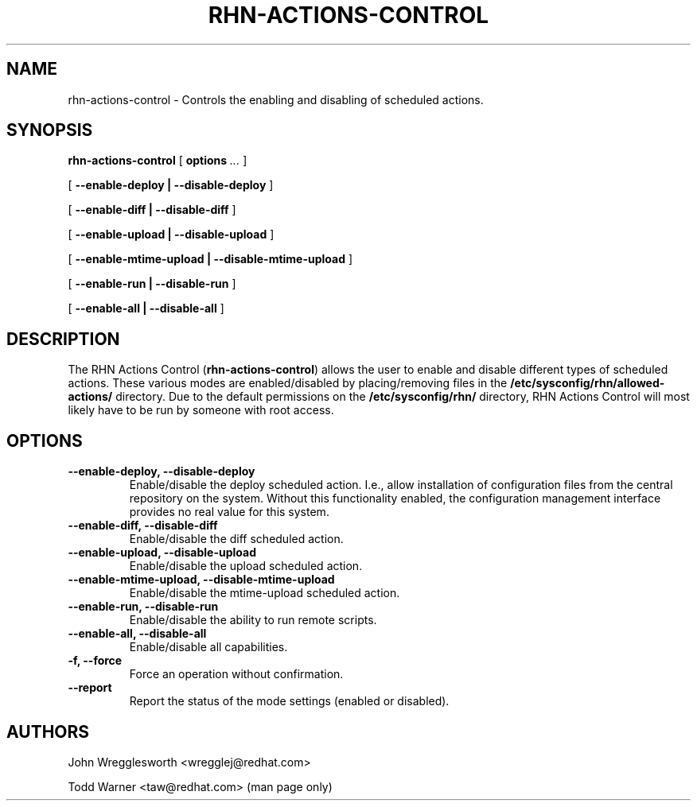.\" This manpage has been automatically generated by docbook2man 
.\" from a DocBook document.  This tool can be found at:
.\" <http://shell.ipoline.com/~elmert/comp/docbook2X/> 
.\" Please send any bug reports, improvements, comments, patches, 
.\" etc. to Steve Cheng <steve@ggi-project.org>.
.TH "RHN-ACTIONS-CONTROL" "8" "03 August 2005" "Version 4.0" ""

.SH NAME
rhn-actions-control \- Controls the enabling and disabling of scheduled actions.
.SH SYNOPSIS

.nf
    

\fBrhn-actions-control\fR [ \fBoptions \fI\&...\fB\fR ]


    

 [ \fB--enable-deploy | --disable-deploy\fR ]


    

 [ \fB--enable-diff | --disable-diff\fR ]


    

 [ \fB--enable-upload | --disable-upload\fR ]


    

 [ \fB--enable-mtime-upload | --disable-mtime-upload\fR ]


    

 [ \fB--enable-run | --disable-run\fR ]


    

 [ \fB--enable-all | --disable-all\fR ]

.fi
.SH "DESCRIPTION"
.PP
The RHN Actions Control (\fBrhn-actions-control\fR)
allows the user to enable and disable different types of scheduled
actions.  These various modes are enabled/disabled by placing/removing
files in the \fB/etc/sysconfig/rhn/allowed-actions/\fR
directory. Due to the default permissions on the
\fB/etc/sysconfig/rhn/\fR directory, RHN Actions Control
will most likely have to be run by someone with root access.
.SH "OPTIONS"
.TP
\fB--enable-deploy, --disable-deploy\fR
Enable/disable the deploy scheduled action. I.e., allow
installation of configuration files from the central repository
on the system. Without this functionality enabled, the
configuration management interface provides no real value for
this system.
.TP
\fB--enable-diff, --disable-diff\fR
Enable/disable the diff scheduled action.
.TP
\fB--enable-upload, --disable-upload\fR
Enable/disable the upload scheduled action.
.TP
\fB--enable-mtime-upload, --disable-mtime-upload\fR
Enable/disable the mtime-upload scheduled action.
.TP
\fB--enable-run, --disable-run\fR
Enable/disable the ability to run remote scripts.
.TP
\fB--enable-all, --disable-all\fR
Enable/disable all capabilities.
.TP
\fB-f, --force\fR
Force an operation without confirmation.
.TP
\fB--report\fR
Report the status of the mode settings (enabled or disabled).
.SH "AUTHORS"

John Wregglesworth <wregglej@redhat.com>

Todd Warner <taw@redhat.com> (man page only)
